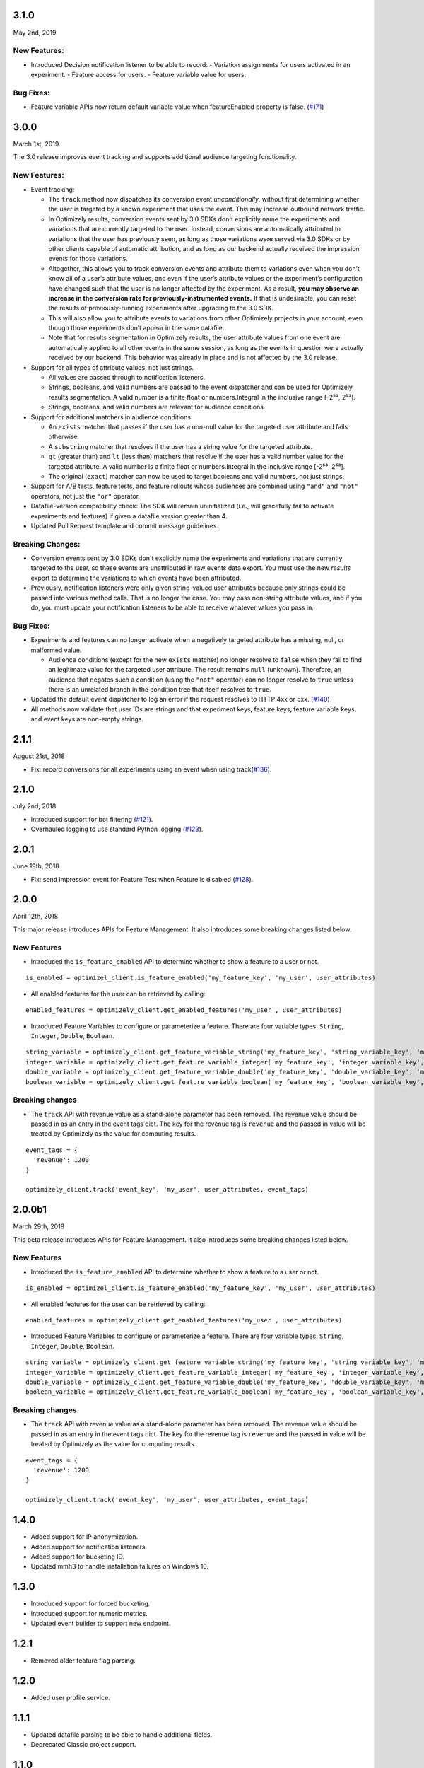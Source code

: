 3.1.0
-----

May 2nd, 2019

New Features:
~~~~~~~~~~~~~

- Introduced Decision notification listener to be able to record:
  -  Variation assignments for users activated in an experiment.
  - Feature access for users.
  - Feature variable value for users.

Bug Fixes:
~~~~~~~~~~

-  Feature variable APIs now return default variable value when featureEnabled property is false. (`#171`_)

.. _#171: https://github.com/optimizely/python-sdk/pull/171

3.0.0
-----

March 1st, 2019

The 3.0 release improves event tracking and supports additional audience targeting functionality.

New Features:
~~~~~~~~~~~~~

-  Event tracking:

   -  The ``track`` method now dispatches its conversion event
      *unconditionally*, without first determining whether the user is
      targeted by a known experiment that uses the event. This may
      increase outbound network traffic.
   -  In Optimizely results, conversion events sent by 3.0 SDKs don't
      explicitly name the experiments and variations that are currently
      targeted to the user. Instead, conversions are automatically
      attributed to variations that the user has previously seen, as long
      as those variations were served via 3.0 SDKs or by other clients
      capable of automatic attribution, and as long as our backend
      actually received the impression events for those variations.
   -  Altogether, this allows you to track conversion events and
      attribute them to variations even when you don’t know all of a
      user’s attribute values, and even if the user’s attribute values
      or the experiment’s configuration have changed such that the user
      is no longer affected by the experiment. As a result, **you may
      observe an increase in the conversion rate for
      previously-instrumented events.** If that is undesirable, you can
      reset the results of previously-running experiments after
      upgrading to the 3.0 SDK.
   -  This will also allow you to attribute events to variations from
      other Optimizely projects in your account, even though those
      experiments don’t appear in the same datafile.
   -  Note that for results segmentation in Optimizely results, the user
      attribute values from one event are automatically applied to all
      other events in the same session, as long as the events in
      question were actually received by our backend. This behavior was
      already in place and is not affected by the 3.0 release.

-  Support for all types of attribute values, not just strings.

   -  All values are passed through to notification listeners.
   -  Strings, booleans, and valid numbers are passed to the event
      dispatcher and can be used for Optimizely results segmentation. A
      valid number is a finite float or numbers.Integral in the inclusive range [-2⁵³,
      2⁵³].
   -  Strings, booleans, and valid numbers are relevant for audience
      conditions.

-  Support for additional matchers in audience conditions:

   -  An ``exists`` matcher that passes if the user has a non-null value
      for the targeted user attribute and fails otherwise.
   -  A ``substring`` matcher that resolves if the user has a string
      value for the targeted attribute.
   -  ``gt`` (greater than) and ``lt`` (less than) matchers that resolve
      if the user has a valid number value for the targeted attribute. A
      valid number is a finite float or numbers.Integral in the inclusive range [-2⁵³,
      2⁵³].
   -  The original (``exact``) matcher can now be used to target
      booleans and valid numbers, not just strings.

-  Support for A/B tests, feature tests, and feature rollouts whose
   audiences are combined using ``"and"`` and ``"not"`` operators, not
   just the ``"or"`` operator.
-  Datafile-version compatibility check: The SDK will remain
   uninitialized (i.e., will gracefully fail to activate experiments and
   features) if given a datafile version greater than 4.
-  Updated Pull Request template and commit message guidelines.

Breaking Changes:
~~~~~~~~~~~~~~~~~

-  Conversion events sent by 3.0 SDKs don't explicitly name the experiments
   and variations that are currently targeted to the user, so these events
   are unattributed in raw events data export. You must use the new *results*
   export to determine the variations to which events have been attributed.
-  Previously, notification listeners were only given string-valued user
   attributes because only strings could be passed into various method
   calls. That is no longer the case. You may pass non-string attribute
   values, and if you do, you must update your notification listeners to
   be able to receive whatever values you pass in.

Bug Fixes:
~~~~~~~~~~

-  Experiments and features can no longer activate when a negatively
   targeted attribute has a missing, null, or malformed value.

   -  Audience conditions (except for the new ``exists`` matcher) no
      longer resolve to ``false`` when they fail to find an legitimate
      value for the targeted user attribute. The result remains ``null``
      (unknown). Therefore, an audience that negates such a condition
      (using the ``"not"`` operator) can no longer resolve to ``true``
      unless there is an unrelated branch in the condition tree that
      itself resolves to ``true``.

-  Updated the default event dispatcher to log an error if the request
   resolves to HTTP 4xx or 5xx. (`#140`_)
-  All methods now validate that user IDs are strings and that
   experiment keys, feature keys, feature variable keys, and event keys
   are non-empty strings.

.. _#140: https://github.com/optimizely/python-sdk/pull/140

2.1.1
-----

August 21st, 2018

-  Fix: record conversions for all experiments using an event when using
   track(\ `#136`_).

.. _section-1:

2.1.0
-----

July 2nd, 2018

-  Introduced support for bot filtering (`#121`_).
-  Overhauled logging to use standard Python logging (`#123`_).

.. _section-2:

2.0.1
-----

June 19th, 2018

-  Fix: send impression event for Feature Test when Feature is disabled
   (`#128`_).

2.0.0
-----

April 12th, 2018

This major release introduces APIs for Feature Management. It also
introduces some breaking changes listed below.

New Features
~~~~~~~~~~~~

-  Introduced the ``is_feature_enabled`` API to determine whether to
   show a feature to a user or not.

::

   is_enabled = optimizel_client.is_feature_enabled('my_feature_key', 'my_user', user_attributes)

-  All enabled features for the user can be retrieved by calling:

::

   enabled_features = optimizely_client.get_enabled_features('my_user', user_attributes)

-  Introduced Feature Variables to configure or parameterize a feature.
   There are four variable types: ``String``, ``Integer``, ``Double``,
   ``Boolean``.

::

   string_variable = optimizely_client.get_feature_variable_string('my_feature_key', 'string_variable_key', 'my_user')
   integer_variable = optimizely_client.get_feature_variable_integer('my_feature_key', 'integer_variable_key', 'my_user')
   double_variable = optimizely_client.get_feature_variable_double('my_feature_key', 'double_variable_key', 'my_user')
   boolean_variable = optimizely_client.get_feature_variable_boolean('my_feature_key', 'boolean_variable_key', 'my_user')

Breaking changes
~~~~~~~~~~~~~~~~

-  The ``track`` API with revenue value as a stand-alone parameter has
   been removed. The revenue value should be passed in as an entry in
   the event tags dict. The key for the revenue tag is ``revenue`` and
   the passed in value will be treated by Optimizely as the value for
   computing results.

::

   event_tags = {
     'revenue': 1200
   }

   optimizely_client.track('event_key', 'my_user', user_attributes, event_tags)

2.0.0b1
-------

March 29th, 2018

This beta release introduces APIs for Feature Management. It also
introduces some breaking changes listed below.

New Features
~~~~~~~~~~~~

-  Introduced the ``is_feature_enabled`` API to determine whether to
   show a feature to a user or not.

::

   is_enabled = optimizel_client.is_feature_enabled('my_feature_key', 'my_user', user_attributes)

-  All enabled features for the user can be retrieved by calling:

::

   enabled_features = optimizely_client.get_enabled_features('my_user', user_attributes)

-  Introduced Feature Variables to configure or parameterize a feature.
   There are four variable types: ``String``, ``Integer``, ``Double``,
   ``Boolean``.

::

   string_variable = optimizely_client.get_feature_variable_string('my_feature_key', 'string_variable_key', 'my_user')
   integer_variable = optimizely_client.get_feature_variable_integer('my_feature_key', 'integer_variable_key', 'my_user')
   double_variable = optimizely_client.get_feature_variable_double('my_feature_key', 'double_variable_key', 'my_user')
   boolean_variable = optimizely_client.get_feature_variable_boolean('my_feature_key', 'boolean_variable_key', 'my_user')

Breaking changes
~~~~~~~~~~~~~~~~

-  The ``track`` API with revenue value as a stand-alone parameter has
   been removed. The revenue value should be passed in as an entry in
   the event tags dict. The key for the revenue tag is ``revenue`` and
   the passed in value will be treated by Optimizely as the value for
   computing results.

::

   event_tags = {
     'revenue': 1200
   }

   optimizely_client.track('event_key', 'my_user', user_attributes, event_tags)

1.4.0
-----

-  Added support for IP anonymization.
-  Added support for notification listeners.
-  Added support for bucketing ID.
-  Updated mmh3 to handle installation failures on Windows 10.

.. _section-3:

1.3.0
-----

-  Introduced support for forced bucketing.
-  Introduced support for numeric metrics.
-  Updated event builder to support new endpoint.

.. _section-4:

1.2.1
-----

-  Removed older feature flag parsing.

.. _section-5:

1.2.0
-----

-  Added user profile service.

.. _section-6:

1.1.1
-----

-  Updated datafile parsing to be able to handle additional fields.
-  Deprecated Classic project support.

.. _section-7:

1.1.0
-----

-  Included datafile revision information in log events.
-  Added event tags to track API to allow users to pass in event
   metadata.
-  Deprecated the ``event_value`` parameter from the track method.
   Should use ``event_tags`` to pass in event value instead.
-  Updated event logging endpoint to logx.optimizely.com.

.. _section-8:

1.0.0
-----

-  Introduced support for Full Stack projects in Optimizely X. No
   breaking changes from previous version.
-  Introduced more graceful exception handling in instantiation and core
   methods.
-  Updated whitelisting to precede audience matching.

.. _section-9:

0.1.3
-----

-  Added support for v2 endpoint and datafile.
-  Updated dispatch_event to consume an Event object instead of url and
   params. The Event object comprises of four properties: url (string
   representing URL to dispatch event to), params (dict representing the
   params to be set for the event), http_verb (one of ‘GET’ or ‘POST’)
   and headers (header values to be sent along).
-  Fixed issue with tracking events for experiments in groups.

0.1.2
-----

-  Updated requirements file.

.. _section-10:

0.1.1
-----

-  Introduced option to skip JSON schema validation.

.. _section-11:

0.1.0
-----

-  Beta release of the Python SDK for server-side testing.

.. _#136: https://github.com/optimizely/python-sdk/pull/136
.. _#121: https://github.com/optimizely/python-sdk/pull/121
.. _#123: https://github.com/optimizely/python-sdk/pull/123
.. _#128: https://github.com/optimizely/python-sdk/pull/128